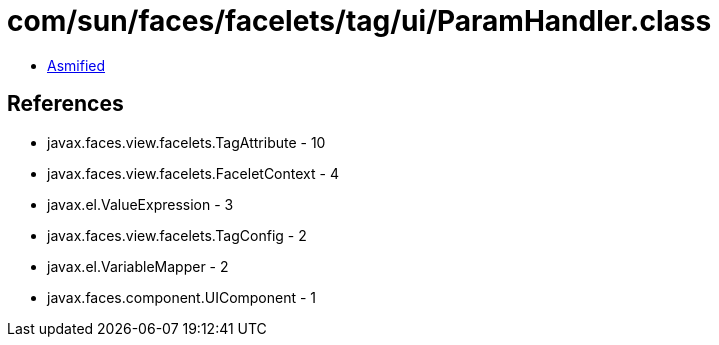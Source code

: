 = com/sun/faces/facelets/tag/ui/ParamHandler.class

 - link:ParamHandler-asmified.java[Asmified]

== References

 - javax.faces.view.facelets.TagAttribute - 10
 - javax.faces.view.facelets.FaceletContext - 4
 - javax.el.ValueExpression - 3
 - javax.faces.view.facelets.TagConfig - 2
 - javax.el.VariableMapper - 2
 - javax.faces.component.UIComponent - 1

